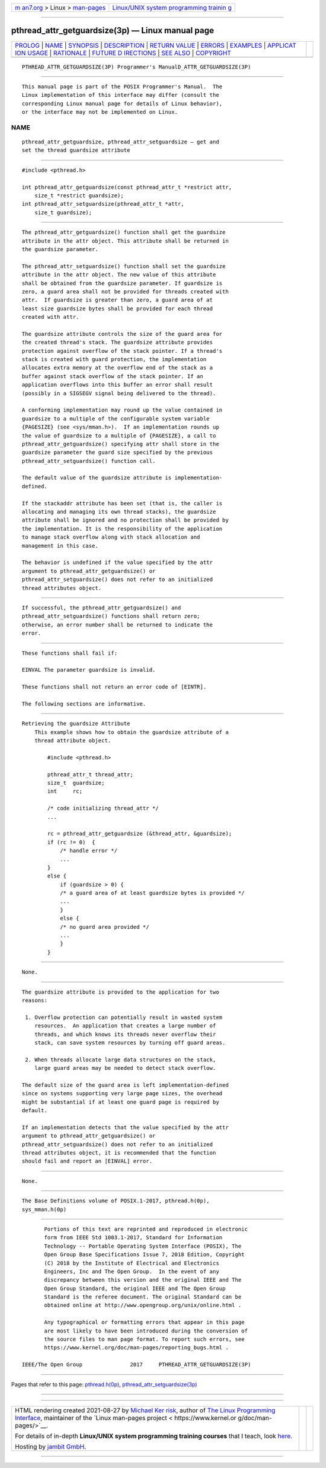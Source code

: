 .. container:: page-top

.. container:: nav-bar

   +----------------------------------+----------------------------------+
   | `m                               | `Linux/UNIX system programming   |
   | an7.org <../../../index.html>`__ | trainin                          |
   | > Linux >                        | g <http://man7.org/training/>`__ |
   | `man-pages <../index.html>`__    |                                  |
   +----------------------------------+----------------------------------+

--------------

pthread_attr_getguardsize(3p) — Linux manual page
=================================================

+-----------------------------------+-----------------------------------+
| `PROLOG <#PROLOG>`__ \|           |                                   |
| `NAME <#NAME>`__ \|               |                                   |
| `SYNOPSIS <#SYNOPSIS>`__ \|       |                                   |
| `DESCRIPTION <#DESCRIPTION>`__ \| |                                   |
| `RETURN VALUE <#RETURN_VALUE>`__  |                                   |
| \| `ERRORS <#ERRORS>`__ \|        |                                   |
| `EXAMPLES <#EXAMPLES>`__ \|       |                                   |
| `APPLICAT                         |                                   |
| ION USAGE <#APPLICATION_USAGE>`__ |                                   |
| \| `RATIONALE <#RATIONALE>`__ \|  |                                   |
| `FUTURE D                         |                                   |
| IRECTIONS <#FUTURE_DIRECTIONS>`__ |                                   |
| \| `SEE ALSO <#SEE_ALSO>`__ \|    |                                   |
| `COPYRIGHT <#COPYRIGHT>`__        |                                   |
+-----------------------------------+-----------------------------------+
| .. container:: man-search-box     |                                   |
+-----------------------------------+-----------------------------------+

::

   PTHREAD_ATTR_GETGUARDSIZE(3P) Programmer's ManualD_ATTR_GETGUARDSIZE(3P)


-----------------------------------------------------

::

          This manual page is part of the POSIX Programmer's Manual.  The
          Linux implementation of this interface may differ (consult the
          corresponding Linux manual page for details of Linux behavior),
          or the interface may not be implemented on Linux.

NAME
-------------------------------------------------

::

          pthread_attr_getguardsize, pthread_attr_setguardsize — get and
          set the thread guardsize attribute


---------------------------------------------------------

::

          #include <pthread.h>

          int pthread_attr_getguardsize(const pthread_attr_t *restrict attr,
              size_t *restrict guardsize);
          int pthread_attr_setguardsize(pthread_attr_t *attr,
              size_t guardsize);


---------------------------------------------------------------

::

          The pthread_attr_getguardsize() function shall get the guardsize
          attribute in the attr object. This attribute shall be returned in
          the guardsize parameter.

          The pthread_attr_setguardsize() function shall set the guardsize
          attribute in the attr object. The new value of this attribute
          shall be obtained from the guardsize parameter. If guardsize is
          zero, a guard area shall not be provided for threads created with
          attr.  If guardsize is greater than zero, a guard area of at
          least size guardsize bytes shall be provided for each thread
          created with attr.

          The guardsize attribute controls the size of the guard area for
          the created thread's stack. The guardsize attribute provides
          protection against overflow of the stack pointer. If a thread's
          stack is created with guard protection, the implementation
          allocates extra memory at the overflow end of the stack as a
          buffer against stack overflow of the stack pointer. If an
          application overflows into this buffer an error shall result
          (possibly in a SIGSEGV signal being delivered to the thread).

          A conforming implementation may round up the value contained in
          guardsize to a multiple of the configurable system variable
          {PAGESIZE} (see <sys/mman.h>).  If an implementation rounds up
          the value of guardsize to a multiple of {PAGESIZE}, a call to
          pthread_attr_getguardsize() specifying attr shall store in the
          guardsize parameter the guard size specified by the previous
          pthread_attr_setguardsize() function call.

          The default value of the guardsize attribute is implementation-
          defined.

          If the stackaddr attribute has been set (that is, the caller is
          allocating and managing its own thread stacks), the guardsize
          attribute shall be ignored and no protection shall be provided by
          the implementation. It is the responsibility of the application
          to manage stack overflow along with stack allocation and
          management in this case.

          The behavior is undefined if the value specified by the attr
          argument to pthread_attr_getguardsize() or
          pthread_attr_setguardsize() does not refer to an initialized
          thread attributes object.


-----------------------------------------------------------------

::

          If successful, the pthread_attr_getguardsize() and
          pthread_attr_setguardsize() functions shall return zero;
          otherwise, an error number shall be returned to indicate the
          error.


-----------------------------------------------------

::

          These functions shall fail if:

          EINVAL The parameter guardsize is invalid.

          These functions shall not return an error code of [EINTR].

          The following sections are informative.


---------------------------------------------------------

::

      Retrieving the guardsize Attribute
          This example shows how to obtain the guardsize attribute of a
          thread attribute object.

              #include <pthread.h>

              pthread_attr_t thread_attr;
              size_t  guardsize;
              int     rc;

              /* code initializing thread_attr */
              ...

              rc = pthread_attr_getguardsize (&thread_attr, &guardsize);
              if (rc != 0)  {
                  /* handle error */
                  ...
              }
              else {
                  if (guardsize > 0) {
                  /* a guard area of at least guardsize bytes is provided */
                  ...
                  }
                  else {
                  /* no guard area provided */
                  ...
                  }
              }


---------------------------------------------------------------------------

::

          None.


-----------------------------------------------------------

::

          The guardsize attribute is provided to the application for two
          reasons:

           1. Overflow protection can potentially result in wasted system
              resources.  An application that creates a large number of
              threads, and which knows its threads never overflow their
              stack, can save system resources by turning off guard areas.

           2. When threads allocate large data structures on the stack,
              large guard areas may be needed to detect stack overflow.

          The default size of the guard area is left implementation-defined
          since on systems supporting very large page sizes, the overhead
          might be substantial if at least one guard page is required by
          default.

          If an implementation detects that the value specified by the attr
          argument to pthread_attr_getguardsize() or
          pthread_attr_setguardsize() does not refer to an initialized
          thread attributes object, it is recommended that the function
          should fail and report an [EINVAL] error.


---------------------------------------------------------------------------

::

          None.


---------------------------------------------------------

::

          The Base Definitions volume of POSIX.1‐2017, pthread.h(0p),
          sys_mman.h(0p)


-----------------------------------------------------------

::

          Portions of this text are reprinted and reproduced in electronic
          form from IEEE Std 1003.1-2017, Standard for Information
          Technology -- Portable Operating System Interface (POSIX), The
          Open Group Base Specifications Issue 7, 2018 Edition, Copyright
          (C) 2018 by the Institute of Electrical and Electronics
          Engineers, Inc and The Open Group.  In the event of any
          discrepancy between this version and the original IEEE and The
          Open Group Standard, the original IEEE and The Open Group
          Standard is the referee document. The original Standard can be
          obtained online at http://www.opengroup.org/unix/online.html .

          Any typographical or formatting errors that appear in this page
          are most likely to have been introduced during the conversion of
          the source files to man page format. To report such errors, see
          https://www.kernel.org/doc/man-pages/reporting_bugs.html .

   IEEE/The Open Group               2017     PTHREAD_ATTR_GETGUARDSIZE(3P)

--------------

Pages that refer to this page:
`pthread.h(0p) <../man0/pthread.h.0p.html>`__, 
`pthread_attr_setguardsize(3p) <../man3/pthread_attr_setguardsize.3p.html>`__

--------------

--------------

.. container:: footer

   +-----------------------+-----------------------+-----------------------+
   | HTML rendering        |                       | |Cover of TLPI|       |
   | created 2021-08-27 by |                       |                       |
   | `Michael              |                       |                       |
   | Ker                   |                       |                       |
   | risk <https://man7.or |                       |                       |
   | g/mtk/index.html>`__, |                       |                       |
   | author of `The Linux  |                       |                       |
   | Programming           |                       |                       |
   | Interface <https:     |                       |                       |
   | //man7.org/tlpi/>`__, |                       |                       |
   | maintainer of the     |                       |                       |
   | `Linux man-pages      |                       |                       |
   | project <             |                       |                       |
   | https://www.kernel.or |                       |                       |
   | g/doc/man-pages/>`__. |                       |                       |
   |                       |                       |                       |
   | For details of        |                       |                       |
   | in-depth **Linux/UNIX |                       |                       |
   | system programming    |                       |                       |
   | training courses**    |                       |                       |
   | that I teach, look    |                       |                       |
   | `here <https://ma     |                       |                       |
   | n7.org/training/>`__. |                       |                       |
   |                       |                       |                       |
   | Hosting by `jambit    |                       |                       |
   | GmbH                  |                       |                       |
   | <https://www.jambit.c |                       |                       |
   | om/index_en.html>`__. |                       |                       |
   +-----------------------+-----------------------+-----------------------+

--------------

.. container:: statcounter

   |Web Analytics Made Easy - StatCounter|

.. |Cover of TLPI| image:: https://man7.org/tlpi/cover/TLPI-front-cover-vsmall.png
   :target: https://man7.org/tlpi/
.. |Web Analytics Made Easy - StatCounter| image:: https://c.statcounter.com/7422636/0/9b6714ff/1/
   :class: statcounter
   :target: https://statcounter.com/
